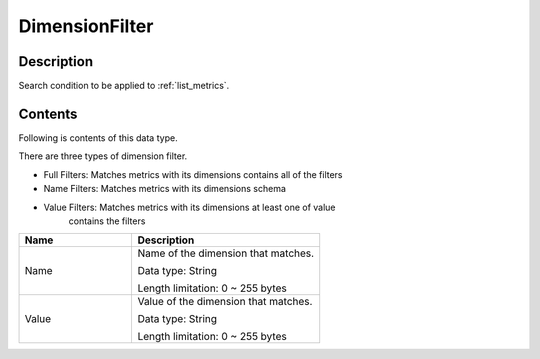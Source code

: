 .. _dimension_filter:

DimensionFilter
===============

Description
-----------
Search condition to be applied to :ref:`list_metrics`.

Contents
--------

Following is contents of this data type.

There are three types of dimension filter.

* Full Filters: Matches metrics with its dimensions contains all of the filters
* Name Filters: Matches metrics with its dimensions schema 
* Value Filters: Matches metrics with its dimensions at least one of value 
                 contains the filters

.. list-table:: 
   :widths: 30 50
   :header-rows: 1
   
   * - Name
     - Description
   * - Name
     - Name of the dimension that matches.

       Data type: String

       Length limitation: 0 ~ 255 bytes
   * - Value
     - Value of the dimension that matches.
     
       Data type: String

       Length limitation: 0 ~ 255 bytes   